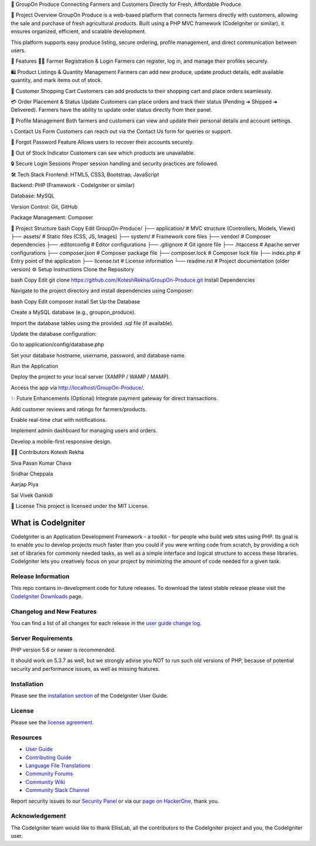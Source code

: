 🛒 GroupOn Produce
Connecting Farmers and Customers Directly for Fresh, Affordable Produce

📖 Project Overview
GroupOn Produce is a web-based platform that connects farmers directly with customers, allowing the sale and purchase of fresh agricultural products.
Built using a PHP MVC framework (CodeIgniter or similar), it ensures organized, efficient, and scalable development.

This platform supports easy produce listing, secure ordering, profile management, and direct communication between users.

🚀 Features
👨‍🌾 Farmer Registration & Login
Farmers can register, log in, and manage their profiles securely.

🛍️ Product Listings & Quantity Management
Farmers can add new produce, update product details, edit available quantity, and mark items out of stock.

🛒 Customer Shopping Cart
Customers can add products to their shopping cart and place orders seamlessly.

💳 Order Placement & Status Update
Customers can place orders and track their status (Pending ➔ Shipped ➔ Delivered).
Farmers have the ability to update order status directly from their panel.

📝 Profile Management
Both farmers and customers can view and update their personal details and account settings.

📞 Contact Us Form
Customers can reach out via the Contact Us form for queries or support.

🔐 Forgot Password Feature
Allows users to recover their accounts securely.

🛑 Out of Stock Indicator
Customers can see which products are unavailable.

🔒 Secure Login Sessions
Proper session handling and security practices are followed.

🛠️ Tech Stack
Frontend: HTML5, CSS3, Bootstrap, JavaScript

Backend: PHP (Framework - CodeIgniter or similar)

Database: MySQL

Version Control: Git, GitHub

Package Management: Composer

📂 Project Structure
bash
Copy
Edit
GroupOn-Produce/
├── application/     # MVC structure (Controllers, Models, Views)
├── assets/          # Static files (CSS, JS, Images)
├── system/          # Framework core files
├── vendor/          # Composer dependencies
├── .editorconfig    # Editor configurations
├── .gitignore       # Git ignore file
├── .htaccess        # Apache server configurations
├── composer.json    # Composer package file
├── composer.lock    # Composer lock file
├── index.php        # Entry point of the application
├── license.txt      # License information
└── readme.rst       # Project documentation (older version)
⚙️ Setup Instructions
Clone the Repository

bash
Copy
Edit
git clone https://github.com/KoteshRekha/GroupOn-Produce.git
Install Dependencies

Navigate to the project directory and install dependencies using Composer:

bash
Copy
Edit
composer install
Set Up the Database

Create a MySQL database (e.g., groupon_produce).

Import the database tables using the provided .sql file (if available).

Update the database configuration:

Go to application/config/database.php

Set your database hostname, username, password, and database name.

Run the Application

Deploy the project to your local server (XAMPP / WAMP / MAMP).

Access the app via http://localhost/GroupOn-Produce/.

✨ Future Enhancements (Optional)
Integrate payment gateway for direct transactions.

Add customer reviews and ratings for farmers/products.

Enable real-time chat with notifications.

Implement admin dashboard for managing users and orders.

Develop a mobile-first responsive design.

👩‍💻 Contributors
Kotesh Rekha

Siva Pavan Kumar Chava

Sridhar Cheppala

Aarjap Piya

Sai Vivek Gankidi

📜 License
This project is licensed under the MIT License.








###################
What is CodeIgniter
###################

CodeIgniter is an Application Development Framework - a toolkit - for people
who build web sites using PHP. Its goal is to enable you to develop projects
much faster than you could if you were writing code from scratch, by providing
a rich set of libraries for commonly needed tasks, as well as a simple
interface and logical structure to access these libraries. CodeIgniter lets
you creatively focus on your project by minimizing the amount of code needed
for a given task.

*******************
Release Information
*******************

This repo contains in-development code for future releases. To download the
latest stable release please visit the `CodeIgniter Downloads
<https://codeigniter.com/download>`_ page.

**************************
Changelog and New Features
**************************

You can find a list of all changes for each release in the `user
guide change log <https://github.com/bcit-ci/CodeIgniter/blob/develop/user_guide_src/source/changelog.rst>`_.

*******************
Server Requirements
*******************

PHP version 5.6 or newer is recommended.

It should work on 5.3.7 as well, but we strongly advise you NOT to run
such old versions of PHP, because of potential security and performance
issues, as well as missing features.

************
Installation
************

Please see the `installation section <https://codeigniter.com/userguide3/installation/index.html>`_
of the CodeIgniter User Guide.

*******
License
*******

Please see the `license
agreement <https://github.com/bcit-ci/CodeIgniter/blob/develop/user_guide_src/source/license.rst>`_.

*********
Resources
*********

-  `User Guide <https://codeigniter.com/docs>`_
-  `Contributing Guide <https://github.com/bcit-ci/CodeIgniter/blob/develop/contributing.md>`_
-  `Language File Translations <https://github.com/bcit-ci/codeigniter3-translations>`_
-  `Community Forums <http://forum.codeigniter.com/>`_
-  `Community Wiki <https://github.com/bcit-ci/CodeIgniter/wiki>`_
-  `Community Slack Channel <https://codeigniterchat.slack.com>`_

Report security issues to our `Security Panel <mailto:security@codeigniter.com>`_
or via our `page on HackerOne <https://hackerone.com/codeigniter>`_, thank you.

***************
Acknowledgement
***************

The CodeIgniter team would like to thank EllisLab, all the
contributors to the CodeIgniter project and you, the CodeIgniter user.
